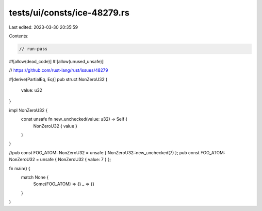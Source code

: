 tests/ui/consts/ice-48279.rs
============================

Last edited: 2023-03-30 20:35:59

Contents:

.. code-block:: rs

    // run-pass
#![allow(dead_code)]
#![allow(unused_unsafe)]

// https://github.com/rust-lang/rust/issues/48279

#[derive(PartialEq, Eq)]
pub struct NonZeroU32 {
    value: u32
}

impl NonZeroU32 {
    const unsafe fn new_unchecked(value: u32) -> Self {
        NonZeroU32 { value }
    }
}

//pub const FOO_ATOM: NonZeroU32 = unsafe { NonZeroU32::new_unchecked(7) };
pub const FOO_ATOM: NonZeroU32 = unsafe { NonZeroU32 { value: 7 } };

fn main() {
    match None {
        Some(FOO_ATOM) => {}
        _ => {}
    }
}


